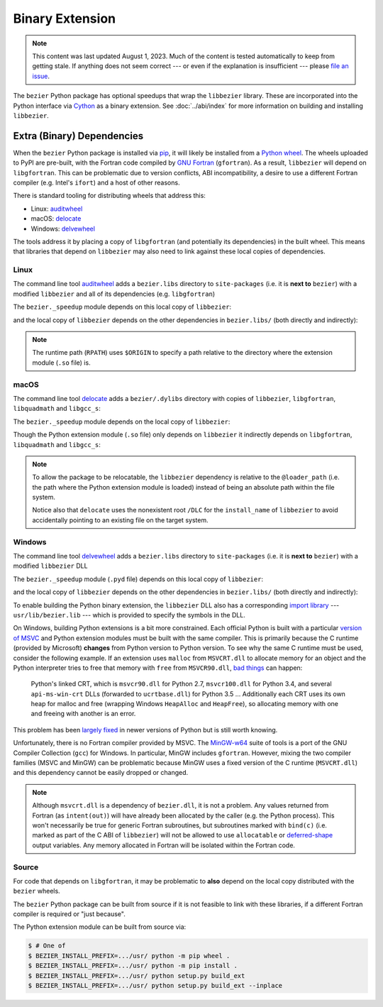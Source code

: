 ################
Binary Extension
################

.. note::

   This content was last updated August 1, 2023. Much of the content is tested
   automatically to keep from getting stale. If anything does not seem correct
   --- or even if the explanation is insufficient --- please `file an issue`_.

   .. _file an issue: https://github.com/dhermes/bezier/issues/new

The ``bezier`` Python package has optional speedups that wrap the
``libbezier`` library. These are incorporated into the Python interface via
`Cython`_ as a binary extension. See :doc:`../abi/index` for more information
on building and installing ``libbezier``.

.. _Cython: https://cython.readthedocs.io/

***************************
Extra (Binary) Dependencies
***************************

When the ``bezier`` Python package is installed via `pip`_, it will likely be
installed from a `Python wheel`_. The wheels uploaded to PyPI are pre-built,
with the Fortran code compiled by `GNU Fortran`_ (``gfortran``). As a
result, ``libbezier`` will depend on ``libgfortran``. This can be problematic
due to version conflicts, ABI incompatibility, a desire to use a different
Fortran compiler (e.g. Intel's ``ifort``) and a host of other reasons.

There is standard tooling for distributing wheels that address this:

* Linux: `auditwheel`_
* macOS: `delocate`_
* Windows: `delvewheel`_

.. _auditwheel: https://github.com/pypa/auditwheel
.. _delocate: https://github.com/matthew-brett/delocate
.. _delvewheel: https://github.com/adang1345/delvewheel

The tools address it by placing a copy of ``libgfortran`` (and potentially its
dependencies) in the built wheel. This means that libraries that depend on
``libbezier`` may also need to link against these local copies of dependencies.

.. _pip: https://pip.pypa.io
.. _Python wheel: https://wheel.readthedocs.io
.. _GNU Fortran: https://gcc.gnu.org/fortran/

Linux
=====

The command line tool `auditwheel`_ adds a ``bezier.libs`` directory to
``site-packages`` (i.e. it is **next to** ``bezier``) with a modified
``libbezier`` and all of its dependencies (e.g. ``libgfortran``)

.. testsetup:: linux-libs, linux-readelf-py, linux-readelf-lib, macos-dylibs,
               macos-extension, macos-delocated-libgfortran

   import os
   import subprocess

   import bezier
   import tests.utils


   print_tree = tests.utils.print_tree
   base_dir = os.path.abspath(os.path.dirname(bezier.__file__))
   # macOS specific.
   dylibs_directory = os.path.join(base_dir, ".dylibs")
   # Linux specific.
   libs_directory = os.path.abspath(os.path.join(base_dir, os.pardir, "bezier.libs"))


   def invoke_shell(*args, cwd=base_dir, replacements=()):
       print("$ " + " ".join(args))
       # NOTE: We print to the stdout of the doctest, rather than using
       #       ``subprocess.call()`` directly.
       output_bytes = subprocess.check_output(args, cwd=cwd)
       output_str = output_bytes.decode("utf-8")

       for before, after in replacements:
           output_str = output_str.replace(before, after)

       print(output_str, end="")

.. doctest:: linux-libs
   :linux-only:

   >>> libs_directory
   '.../site-packages/bezier.libs'
   >>> print_tree(libs_directory)
   bezier.libs/
     libbezier-631d8eda.so.2023.7.28
     libgfortran-040039e1.so.5.0.0
     libquadmath-96973f99.so.0.0.0

The ``bezier._speedup`` module depends on this local copy of ``libbezier``:

.. testcode:: linux-readelf-py
   :hide:

   invoke_shell("readelf", "-d", "_speedup.cpython-311-x86_64-linux-gnu.so")

.. testoutput:: linux-readelf-py
   :linux-only:
   :pyversion: >= 3.11

   $ readelf -d _speedup.cpython-311-x86_64-linux-gnu.so

   Dynamic section at offset 0x498000 contains 27 entries:
     Tag        Type                         Name/Value
    0x000000000000000f (RPATH)              Library rpath: [$ORIGIN/../bezier.libs]
    0x0000000000000001 (NEEDED)             Shared library: [libbezier-631d8eda.so.2023.7.28]
    0x0000000000000001 (NEEDED)             Shared library: [libpthread.so.0]
    0x0000000000000001 (NEEDED)             Shared library: [libc.so.6]
    0x000000000000000c (INIT)               0x6000
    0x000000000000000d (FINI)               0x7f050
   ...

and the local copy of ``libbezier`` depends on the other dependencies in
``bezier.libs/`` (both directly and indirectly):

.. testcode:: linux-readelf-lib
   :hide:

   invoke_shell("readelf", "-d", "../bezier.libs/libbezier-631d8eda.so.2023.7.28")
   invoke_shell("readelf", "-d", "../bezier.libs/libgfortran-040039e1.so.5.0.0")

.. testoutput:: linux-readelf-lib
   :linux-only:

   $ readelf -d ../bezier.libs/libbezier-631d8eda.so.2023.7.28

   Dynamic section at offset 0x4adc8 contains 29 entries:
     Tag        Type                         Name/Value
    0x0000000000000001 (NEEDED)             Shared library: [libgfortran-040039e1.so.5.0.0]
    0x0000000000000001 (NEEDED)             Shared library: [libm.so.6]
    0x0000000000000001 (NEEDED)             Shared library: [libgcc_s.so.1]
    0x0000000000000001 (NEEDED)             Shared library: [libquadmath-96973f99.so.0.0.0]
    0x0000000000000001 (NEEDED)             Shared library: [libc.so.6]
    0x000000000000000e (SONAME)             Library soname: [libbezier-631d8eda.so.2023.7.28]
    0x000000000000000c (INIT)               0x3000
   ...
   $ readelf -d ../bezier.libs/libgfortran-040039e1.so.5.0.0

   Dynamic section at offset 0x275d78 contains 31 entries:
     Tag        Type                         Name/Value
    0x0000000000000001 (NEEDED)             Shared library: [libquadmath-96973f99.so.0.0.0]
    0x0000000000000001 (NEEDED)             Shared library: [libz.so.1]
    0x0000000000000001 (NEEDED)             Shared library: [libm.so.6]
    0x0000000000000001 (NEEDED)             Shared library: [libgcc_s.so.1]
    0x0000000000000001 (NEEDED)             Shared library: [libc.so.6]
    0x000000000000000e (SONAME)             Library soname: [libgfortran-040039e1.so.5.0.0]
    0x000000000000000c (INIT)               0x19a88
   ...

.. note::

   The runtime path (``RPATH``) uses ``$ORIGIN`` to specify a path
   relative to the directory where the extension module (``.so`` file) is.

macOS
=====

The command line tool `delocate`_ adds a ``bezier/.dylibs`` directory
with copies of ``libbezier``, ``libgfortran``, ``libquadmath`` and
``libgcc_s``:

.. doctest:: macos-dylibs
   :macos-only:

   >>> dylibs_directory
   '.../site-packages/bezier/.dylibs'
   >>> print_tree(dylibs_directory)
   .dylibs/
     libbezier.2023.7.28.dylib
     libgcc_s.1.1.dylib
     libgfortran.5.dylib
     libquadmath.0.dylib

The ``bezier._speedup`` module depends on the local copy
of ``libbezier``:

.. testcode:: macos-extension
   :hide:

   invoke_shell(
      "otool",
      "-L",
      "_speedup.cpython-311-darwin.so",
      replacements=(("\t", "        "),),
   )

.. testoutput:: macos-extension
   :macos-only:
   :pyversion: >= 3.11

   $ otool -L _speedup.cpython-311-darwin.so
   _speedup.cpython-311-darwin.so:
           @loader_path/.dylibs/libbezier.2023.7.28.dylib (...)
           /usr/lib/libSystem.B.dylib (...)

Though the Python extension module (``.so`` file) only depends on ``libbezier``
it indirectly depends on ``libgfortran``, ``libquadmath`` and ``libgcc_s``:

.. testcode:: macos-delocated-libgfortran
   :hide:

   invoke_shell(
      "otool",
      "-L",
      ".dylibs/libbezier.2023.7.28.dylib",
      replacements=(("\t", "        "),),
   )

.. testoutput:: macos-delocated-libgfortran
   :macos-only:

   $ otool -L .dylibs/libbezier.2023.7.28.dylib
   .dylibs/libbezier.2023.7.28.dylib:
           /DLC/bezier/.dylibs/libbezier.2023.7.28.dylib (...)
           @loader_path/libgfortran.5.dylib (...)
           @loader_path/libquadmath.0.dylib (...)
           /usr/lib/libSystem.B.dylib (...)

.. note::

   To allow the package to be relocatable, the ``libbezier`` dependency is
   relative to the ``@loader_path`` (i.e. the path where the Python extension
   module is loaded) instead of being an absolute path within the file
   system.

   Notice also that ``delocate`` uses the nonexistent root ``/DLC`` for
   the ``install_name`` of ``libbezier`` to avoid accidentally pointing
   to an existing file on the target system.

Windows
=======

The command line tool `delvewheel`_ adds a ``bezier.libs`` directory to
``site-packages`` (i.e. it is **next to** ``bezier``) with a modified
``libbezier`` DLL

.. doctest:: windows-libs
   :windows-only:

   >>> libs_directory
   '...\\site-packages\\bezier.libs'
   >>> print_tree(libs_directory)
   bezier.libs\
     bezier-40ff1ce7372f05ba11436ffbadd11324.dll
     libgcc_s_seh-1-5c71c85c0ca01174917203266ba98140.dll
     libgfortran-5-08073c6868a1df2cbc5609e49cbe3ad8.dll
     libquadmath-0-55d07eaa5b490be06911c864dcae60fd.dll
     libwinpthread-1-737bdf20e708783437e6fdbd7b05edf7.dll

The ``bezier._speedup`` module (``.pyd`` file) depends on this local copy of
``libbezier``:

.. testsetup:: windows-libs, windows-extension, windows-dll

   import distutils.ccompiler
   import os
   import pathlib
   import re
   import subprocess

   import bezier
   import tests.utils


   base_dir = os.path.abspath(os.path.dirname(bezier.__file__))
   site_packages = os.path.abspath(os.path.join(base_dir, os.pardir))
   libs_directory = os.path.join(site_packages, "bezier.libs")
   # Use regex replacement to handle the fact that the ``bezier.dll``
   # file contents are non-deterministic (across time / builds). The
   # MinGW packages **are** deterministic (for a given version) but those
   # may differ across different build machines so we replace them too.
   dll_replacements = (
      ("bezier-[0-9a-f]{32}.dll", "bezier-40ff1ce7372f05ba11436ffbadd11324.dll"),
      ("libgcc_s_seh-1-[0-9a-f]{32}.dll", "libgcc_s_seh-1-5c71c85c0ca01174917203266ba98140.dll"),
      ("libgfortran-5-[0-9a-f]{32}.dll", "libgfortran-5-08073c6868a1df2cbc5609e49cbe3ad8.dll"),
      ("libquadmath-0-[0-9a-f]{32}.dll", "libquadmath-0-55d07eaa5b490be06911c864dcae60fd.dll"),
      ("libwinpthread-1-[0-9a-f]{32}.dll", "libwinpthread-1-737bdf20e708783437e6fdbd7b05edf7.dll"),
   )


   def print_tree(directory):
       return tests.utils.print_tree(directory, replacements=dll_replacements)


   if os.name == "nt":
       c_compiler = distutils.ccompiler.new_compiler()
       assert c_compiler.compiler_type == "msvc"
       c_compiler.initialize()

       dumpbin_exe = os.path.join(
           os.path.dirname(c_compiler.lib), "dumpbin.exe")
       assert os.path.isfile(dumpbin_exe)
   else:
       # This won't matter if not on Windows.
       dumpbin_exe = None


   def replace_dumpbin(value):
       if value == "dumpbin":
           return dumpbin_exe
       else:
           return value


   def _transform_deps_sort_func(value):
       if value.strip().startswith("lib"):
           return 1, value.lower()

       return 2, value.lower()


   def transform_deps(output_str):
       separator_before = "\n  Image has the following dependencies:\n\n"
       separator_after = "\n\n  Summary\n"
       before, partial = output_str.split(separator_before)
       dependency_str, after = partial.split(separator_after)
       dependencies = dependency_str.split("\n")
       dependencies.sort(key=_transform_deps_sort_func)

       modified = (
           before
           + separator_before
           + "\n".join(dependencies)
           + separator_after
           + after
       )
       return modified


   def invoke_shell(*args, cwd=base_dir, transform=None):
       # Replace ``"dumpbin"`` with ``dumpbin_exe``.
       cmd = tuple(map(replace_dumpbin, args))
       # NOTE: We print to the stdout of the doctest, rather than using
       #       ``subprocess.call()`` directly.
       output_bytes = subprocess.check_output(cmd, cwd=cwd)

       output_str = os.linesep.join(
           [
               "> " + " ".join(args),
               output_bytes.decode("utf-8"),
           ]
       )

       for pattern, replacement in dll_replacements:
           output_str = re.sub(pattern, replacement, output_str)

       # Normalize line endings (content is authored with UNIX-style)
       output_str = output_str.replace(os.linesep, "\n")

       if transform is not None:
           output_str = transform(output_str)

       print(output_str, end="")

.. testcode:: windows-extension
   :hide:

   invoke_shell("dumpbin", "/dependents", "_speedup.cp311-win_amd64.pyd")

.. testoutput:: windows-extension
   :windows-only:
   :pyversion: >= 3.11

   > dumpbin /dependents _speedup.cp311-win_amd64.pyd
   Microsoft (R) COFF/PE Dumper Version ...
   Copyright (C) Microsoft Corporation.  All rights reserved.


   Dump of file _speedup.cp311-win_amd64.pyd

   File Type: DLL

     Image has the following dependencies:

       bezier-40ff1ce7372f05ba11436ffbadd11324.dll
       python311.dll
       KERNEL32.dll
       VCRUNTIME140.dll
       api-ms-win-crt-stdio-l1-1-0.dll
       api-ms-win-crt-heap-l1-1-0.dll
       api-ms-win-crt-runtime-l1-1-0.dll
       api-ms-win-crt-math-l1-1-0.dll

     Summary
   ...

and the local copy of ``libbezier`` depends on the other dependencies in
``bezier.libs/`` (both directly and indirectly):

.. testcode:: windows-dll
   :hide:

   site_packages_path = pathlib.Path(site_packages)
   dll_path, = site_packages_path.glob("bezier.libs/bezier-*.dll")
   dll_path = dll_path.relative_to(site_packages_path)
   dll_path = os.path.join(os.pardir, str(dll_path))
   invoke_shell("dumpbin", "/dependents", dll_path, transform=transform_deps)

.. testoutput:: windows-dll
   :windows-only:

   > dumpbin /dependents ..\bezier.libs\bezier-40ff1ce7372f05ba11436ffbadd11324.dll
   Microsoft (R) COFF/PE Dumper Version ...
   Copyright (C) Microsoft Corporation.  All rights reserved.


   Dump of file ..\bezier.libs\bezier-40ff1ce7372f05ba11436ffbadd11324.dll

   File Type: DLL

     Image has the following dependencies:

       libgcc_s_seh-1-5c71c85c0ca01174917203266ba98140.dll
       libgfortran-5-08073c6868a1df2cbc5609e49cbe3ad8.dll
       KERNEL32.dll
       msvcrt.dll

     Summary
   ...

To enable building the Python binary extension, the ``libbezier`` DLL also has
a corresponding `import library`_ --- ``usr/lib/bezier.lib`` --- which is
provided to specify the symbols in the DLL.

.. _import library: https://docs.python.org/3/extending/windows.html#differences-between-unix-and-windows

On Windows, building Python extensions is a bit more constrained. Each
official Python is built with a particular `version of MSVC`_ and
Python extension modules must be built with the same compiler. This
is primarily because the C runtime (provided by Microsoft) **changes** from
Python version to Python version. To see why the same C runtime must be used,
consider the following example. If an extension uses ``malloc`` from
``MSVCRT.dll`` to allocate memory for an object and the Python interpreter
tries to free that memory with ``free`` from ``MSVCR90.dll``, `bad things`_
can happen:

.. _bad things: https://stackoverflow.com/questions/30790494/what-are-the-differences-among-the-ways-to-access-msvcrt-in-python-on-windows#comment49633975_30790494

    Python's linked CRT, which is ``msvcr90.dll`` for Python 2.7,
    ``msvcr100.dll`` for Python 3.4, and several ``api-ms-win-crt`` DLLs
    (forwarded to ``ucrtbase.dll``) for Python 3.5 ... Additionally each CRT
    uses its own heap for malloc and free (wrapping Windows ``HeapAlloc`` and
    ``HeapFree``), so allocating memory with one and freeing with another is
    an error.

This problem has been `largely fixed`_ in newer versions of Python but is
still worth knowing.

Unfortunately, there is no Fortran compiler provided by MSVC. The
`MinGW-w64`_ suite of tools is a port of the GNU Compiler Collection (``gcc``)
for Windows. In particular, MinGW includes ``gfortran``. However, mixing the
two compiler families (MSVC and MinGW) can be problematic because MinGW uses
a fixed version of the C runtime (``MSVCRT.dll``) and this dependency cannot
be easily dropped or changed.

.. note::

   Although ``msvcrt.dll`` is a dependency of ``bezier.dll``, it is not
   a problem. Any values returned from Fortran (as ``intent(out)``) will
   have already been allocated by the caller (e.g. the Python process).
   This won't necessarily be true for generic Fortran subroutines, but
   subroutines marked with ``bind(c)`` (i.e. marked as part of the C ABI
   of ``libbezier``) will not be allowed to use ``allocatable`` or
   `deferred-shape`_ output variables. Any memory allocated in Fortran will be
   isolated within the Fortran code.

   .. _deferred-shape: https://thinkingeek.com/2017/01/14/gfortran-array-descriptor/

.. _version of MSVC: https://matthew-brett.github.io/pydagogue/python_msvc.html
.. _largely fixed: https://stevedower.id.au/blog/building-for-python-3-5-part-two
.. _MinGW-w64: https://mingw-w64.org

Source
======

For code that depends on ``libgfortran``, it may be problematic to **also**
depend on the local copy distributed with the ``bezier`` wheels.

The ``bezier`` Python package can be built from source if it is not feasible to
link with these libraries, if a different Fortran compiler is required or
"just because".

The Python extension module can be built from source via:

.. code-block:: console

   $ # One of
   $ BEZIER_INSTALL_PREFIX=.../usr/ python -m pip wheel .
   $ BEZIER_INSTALL_PREFIX=.../usr/ python -m pip install .
   $ BEZIER_INSTALL_PREFIX=.../usr/ python setup.py build_ext
   $ BEZIER_INSTALL_PREFIX=.../usr/ python setup.py build_ext --inplace
